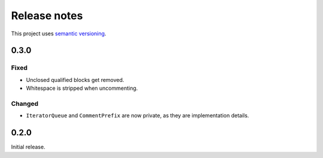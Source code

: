 Release notes
=============

This project uses `semantic versioning <http://semver.org/>`_.

0.3.0
-----

Fixed
^^^^^

- Unclosed qualified blocks get removed.
- Whitespace is stripped when uncommenting.

Changed
^^^^^^^

- ``IteratorQueue`` and ``CommentPrefix`` are now private, as they are
  implementation details.

0.2.0
-----

Initial release.
